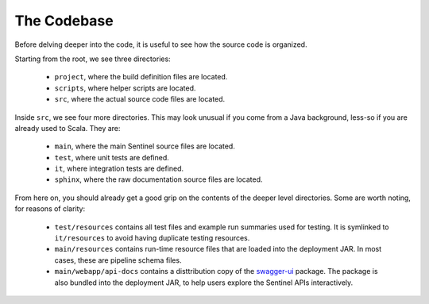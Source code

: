 The Codebase
============

Before delving deeper into the code, it is useful to see how the source code is organized.

Starting from the root, we see three directories:

    * ``project``, where the build definition files are located.

    * ``scripts``, where helper scripts are located.

    * ``src``, where the actual source code files are located.

Inside ``src``, we see four more directories. This may look unusual if you come from a Java background, less-so if
you are already used to Scala. They are:

    * ``main``, where the main Sentinel source files are located.

    * ``test``, where unit tests are defined.

    * ``it``, where integration tests are defined.

    * ``sphinx``, where the raw documentation source files are located.

From here on, you should already get a good grip on the contents of the deeper level directories. Some are worth noting,
for reasons of clarity:

    * ``test/resources`` contains all test files and example run summaries used for testing. It is symlinked to
      ``it/resources`` to avoid having duplicate testing resources.

    * ``main/resources`` contains run-time resource files that are loaded into the deployment JAR. In most cases, these
      are pipeline schema files.

    * ``main/webapp/api-docs`` contains a disttribution copy of the `swagger-ui <https://github.com/swagger-api/swagger-ui>`_
      package. The package is also bundled into the deployment JAR, to help users explore the Sentinel APIs
      interactively.
